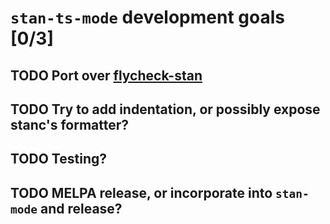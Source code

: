 * ~stan-ts-mode~ development goals [0/3]
** TODO Port over [[https://github.com/stan-dev/stan-mode/blob/master/flycheck-stan/flycheck-stan.el][flycheck-stan]]
** TODO Try to add indentation, or possibly expose stanc's formatter?
** TODO Testing?
** TODO MELPA release, or incorporate into ~stan-mode~ and release?
